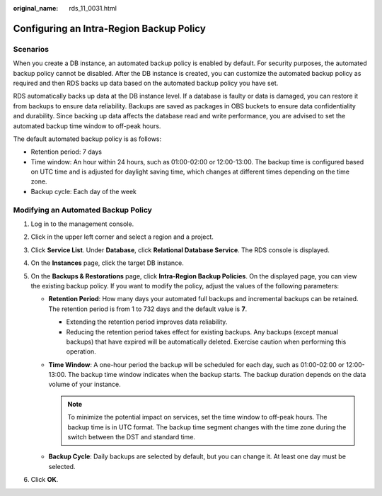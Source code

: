 :original_name: rds_11_0031.html

.. _rds_11_0031:

Configuring an Intra-Region Backup Policy
=========================================

Scenarios
---------

When you create a DB instance, an automated backup policy is enabled by default. For security purposes, the automated backup policy cannot be disabled. After the DB instance is created, you can customize the automated backup policy as required and then RDS backs up data based on the automated backup policy you have set.

RDS automatically backs up data at the DB instance level. If a database is faulty or data is damaged, you can restore it from backups to ensure data reliability. Backups are saved as packages in OBS buckets to ensure data confidentiality and durability. Since backing up data affects the database read and write performance, you are advised to set the automated backup time window to off-peak hours.

The default automated backup policy is as follows:

-  Retention period: 7 days
-  Time window: An hour within 24 hours, such as 01:00-02:00 or 12:00-13:00. The backup time is configured based on UTC time and is adjusted for daylight saving time, which changes at different times depending on the time zone.
-  Backup cycle: Each day of the week

Modifying an Automated Backup Policy
------------------------------------

#. Log in to the management console.
#. Click |image1| in the upper left corner and select a region and a project.
#. Click **Service List**. Under **Database**, click **Relational Database Service**. The RDS console is displayed.
#. On the **Instances** page, click the target DB instance.
#. On the **Backups & Restorations** page, click **Intra-Region Backup Policies**. On the displayed page, you can view the existing backup policy. If you want to modify the policy, adjust the values of the following parameters:

   -  **Retention Period**: How many days your automated full backups and incremental backups can be retained. The retention period is from 1 to 732 days and the default value is **7**.

      -  Extending the retention period improves data reliability.
      -  Reducing the retention period takes effect for existing backups. Any backups (except manual backups) that have expired will be automatically deleted. Exercise caution when performing this operation.

   -  **Time Window**: A one-hour period the backup will be scheduled for each day, such as 01:00-02:00 or 12:00-13:00. The backup time window indicates when the backup starts. The backup duration depends on the data volume of your instance.

      .. note::

         To minimize the potential impact on services, set the time window to off-peak hours. The backup time is in UTC format. The backup time segment changes with the time zone during the switch between the DST and standard time.

   -  **Backup Cycle**: Daily backups are selected by default, but you can change it. At least one day must be selected.

#. Click **OK**.

.. |image1| image:: /_static/images/en-us_image_0000001786854381.png
